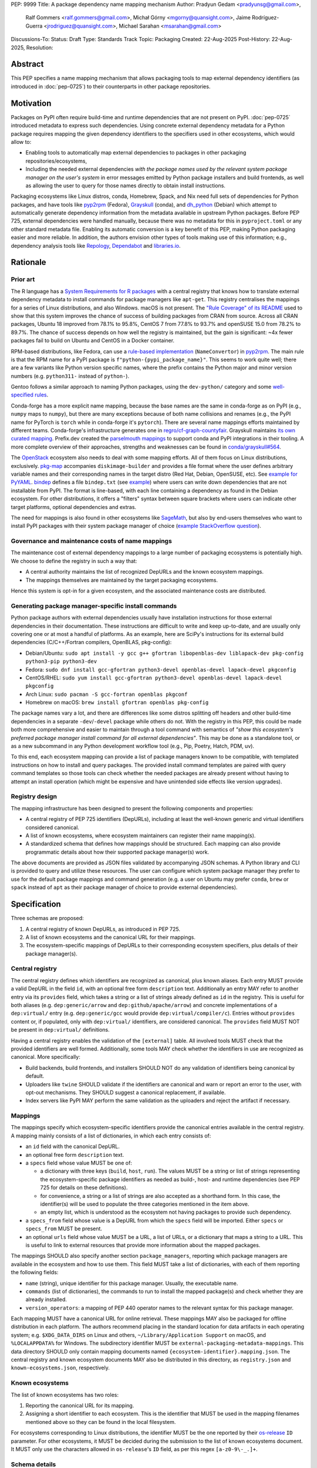 PEP: 9999
Title: A package dependency name mapping mechanism
Author: Pradyun Gedam <pradyunsg@gmail.com>,
        Ralf Gommers <ralf.gommers@gmail.com>,
        Michał Górny <mgorny@quansight.com>,
        Jaime Rodríguez-Guerra <jrodriguez@quansight.com>,
        Michael Sarahan <msarahan@gmail.com>
Discussions-To:
Status: Draft
Type: Standards Track
Topic: Packaging
Created: 22-Aug-2025
Post-History: 22-Aug-2025,
Resolution:


Abstract
========

This PEP specifies a name mapping mechanism that allows packaging tools to map
external dependency identifiers (as introduced in :doc:`pep-0725`) to their
counterparts in other package repositories.

Motivation
==========

Packages on PyPI often require build-time and runtime dependencies that are not
present on PyPI. :doc:`pep-0725` introduced metadata to express
such dependencies. Using concrete external dependency metadata for
a Python package requires mapping the given dependency identifiers to the specifiers
used in other ecosystems, which would allow to:

- Enabling tools to automatically map external dependencies to packages in other
  packaging repositories/ecosystems,
- Including the needed external dependencies *with the package
  names used by the relevant system package manager on the user's system* in
  error messages emitted by Python package installers and build frontends,
  as well as allowing the user to query for those names directly to obtain install
  instructions.

Packaging ecosystems like Linux distros, conda, Homebrew, Spack, and Nix need
full sets of dependencies for Python packages, and have tools like pyp2rpm_
(Fedora), Grayskull_ (conda), and dh_python_ (Debian) which attempt to
automatically generate dependency information from the metadata available in
upstream Python packages. Before PEP 725, external dependencies were handled manually,
because there was no metadata for this in ``pyproject.toml`` or any other
standard metadata file. Enabling its automatic conversion is a key benefit of
this PEP, making Python packaging easier and more reliable. In addition, the
authors envision other types of tools making use of this information; e.g.,
dependency analysis tools like Repology_, Dependabot_ and libraries.io_.


Rationale
=========

Prior art
---------

The R language has a `System Requirements for R packages
<https://github.com/rstudio/r-system-requirements>`__ with a central
registry that knows how to translate external dependency metadata to install
commands for package managers like ``apt-get``. This registry centralises the
mappings for a series of Linux distributions, and also Windows. macOS is not
present. The `"Rule Coverage" of its README
<https://github.com/rstudio/r-system-requirements/blob/7314012a48d38854c19f439e1c2d2e4b383fe7ea/README.md#rule-coverage>`__
used to show that this system improves the chance of success of building packages
from CRAN from source. Across all CRAN packages,
Ubuntu 18 improved from 78.1% to 95.8%, CentOS 7 from 77.8% to 93.7% and openSUSE
15.0 from 78.2% to 89.7%. The chance of success depends on how well the registry
is maintained, but the gain is significant: ~4x fewer packages fail to build on
Ubuntu and CentOS in a Docker container.

RPM-based distributions, like Fedora, can use a `rule-based implementation
<https://discuss.python.org/t/wanting-a-singular-packaging-tool-vision/21141/117>`__
(``NameConvertor``) in pyp2rpm_. The main rule is that the RPM name for a PyPI package is
``f"python-{pypi_package_name}"``. This seems to work quite well; there are a
few variants like Python version specific names, where the prefix contains the
Python major and minor version numbers (e.g. ``python311-`` instead of
``python-``).

Gentoo follows a similar approach to naming Python packages, using the ``dev-python/``
category and some `well-specified rules <https://projects.gentoo.org/python/guide/package-maintenance.html>`__.

Conda-forge has a more explicit name mapping, because the base names are the
same in conda-forge as on PyPI (e.g., ``numpy`` maps to ``numpy``), but there
are many exceptions because of both name collisions and renames (e.g., the PyPI
name for PyTorch is ``torch`` while in conda-forge it's ``pytorch``). There are
several name mappings efforts maintained by different teams. Conda-forge's infrastructure
generates one in `regro/cf-graph-countyfair <https://github.com/regro/cf-graph-countyfair/tree/master/mappings/pypi>`__.
Grayskull maintains `its own curated mapping <https://github.com/conda/grayskull/blob/main/grayskull/strategy/config.yaml>`__.
Prefix.dev created the `parselmouth mappings <https://github.com/prefix-dev/parselmouth>`__
to support conda and PyPI integrations in their tooling. A more complete overview of
their approaches, strengths and weaknesses can be found in
`conda/grayskull#564 <https://github.com/conda/grayskull/issues/564>`__.

The `OpenStack <https://www.openstack.org/>`__ ecosystem also needs to deal with
some mapping efforts. All of them focus on Linux distributions, exclusively.
`pkg-map <https://docs.openstack.org/diskimage-builder/latest/elements/pkg-map/README.html>`__
accompanies ``diskimage-builder`` and provides a file format where the user defines
arbitrary variable names and their corresponding names in the target distro
(Red Hat, Debian, OpenSUSE, etc). See `example for PyYAML <https://github.com/stbenjam/diskimage-builder/blob/5bc5f8aff3b40b1918ce72660f1dba38c3c4f27a/diskimage_builder/elements/svc-map/pkg-map#L4>`__.
`bindep <https://opendev.org/opendev/bindep>`__ defines a file ``bindep.txt``
(see `example <https://opendev.org/opendev/bindep/src/branch/master/bindep/tests/bindep.txt>`__)
where users can write down dependencies that are not installable from PyPI. The format is
line-based, with each line containing a dependency as found in the Debian ecosystem.
For other distributions, it offers a "filters" syntax between square brackets where users
can indicate other target platforms, optional dependencies and extras.

The need for mappings is also found in other ecosystems like `SageMath <https://github.com/sagemath/sage/issues/36356>`__,
but also by end-users themselves who want to install PyPI packages with their system
package manager of choice (`example StackOverflow question <https://unix.stackexchange.com/q/761371>`__).


Governance and maintenance costs of name mappings
-------------------------------------------------

The maintenance cost of external dependency mappings to a large number of packaging
ecosystems is potentially high. We choose to define the registry in such
a way that:

- A central authority maintains the list of recognized DepURLs and the
  known ecosystem mappings.
- The mappings themselves are maintained by the target packaging ecosystems.

Hence this system is opt-in for a given ecosystem, and the associated
maintenance costs are distributed.

Generating package manager-specific install commands
----------------------------------------------------

Python package authors with external dependencies usually have installation
instructions for those external dependencies in their documentation. These
instructions are difficult to write and keep up-to-date, and are usually only
covering one or at most a handful of platforms. As an example, here are SciPy's
instructions for its external build dependencies (C/C++/Fortran compilers,
OpenBLAS, pkg-config):

- Debian/Ubuntu: ``sudo apt install -y gcc g++ gfortran libopenblas-dev liblapack-dev pkg-config python3-pip python3-dev``
- Fedora: ``sudo dnf install gcc-gfortran python3-devel openblas-devel lapack-devel pkgconfig``
- CentOS/RHEL: ``sudo yum install gcc-gfortran python3-devel openblas-devel lapack-devel pkgconfig``
- Arch Linux: ``sudo pacman -S gcc-fortran openblas pkgconf``
- Homebrew on macOS: ``brew install gfortran openblas pkg-config``

The package names vary a lot, and there are differences like some distros
splitting off headers and other build-time dependencies in a separate
``-dev``/``-devel`` package while others do not. With the registry in this PEP,
this could be made both more comprehensive and easier to maintain through a tool
command with semantics of *"show this ecosystem's preferred package manager
install command for all external dependencies"*. This may be done as a
standalone tool, or as a new subcommand in any Python development workflow tool
(e.g., Pip, Poetry, Hatch, PDM, uv).

To this end, each ecosystem mapping can provide a list of package managers
known to be compatible, with templated instructions on how to install and query
packages. The provided install command templates are paired with query command templates
so those tools can check whether the needed packages are already present without
having to attempt an install operation (which might be expensive and have unintended
side effects like version upgrades).

Registry design
---------------

The mapping infrastructure has been designed to present the following components and properties:

- A central registry of PEP 725 identifiers (DepURLs), including at least the
  well-known generic and virtual identifiers considered canonical.
- A list of known ecosystems, where ecosystem maintainers can register their name mapping(s).
- A standardized schema that defines how mappings should be structured. Each mapping can
  also provide programmatic details about how their supported package manager(s) work.

The above documents are provided as JSON files validated by accompanying JSON schemas.
A Python library and CLI is provided to query and utilize these resources. The user can
configure which system package manager they prefer to use for the default package mappings
and command generation (e.g. a user on Ubuntu may prefer ``conda``, ``brew`` or ``spack``
instead of ``apt``  as their package manager of choice to provide external dependencies).


Specification
=============

Three schemas are proposed:

1. A central registry of known DepURLs, as introduced in PEP 725.
2. A list of known ecosystems and the canonical URL for their mappings.
3. The ecosystem-specific mappings of DepURLs to their
   corresponding ecosystem specifiers, plus details of their package manager(s).

Central registry
----------------

The central registry defines which identifiers are recognized as canonical,
plus known aliases. Each entry MUST provide a valid DepURL in the
field ``id``, with an optional free form ``description`` text. Additionally
an entry MAY refer to another entry via its ``provides`` field, which takes
a string or a list of strings already defined as ``id`` in the registry. This is useful
for both aliases (e.g. ``dep:generic/arrow`` and ``dep:github/apache/arrow``) and
concrete implementations of a ``dep:virtual/`` entry (e.g. ``dep:generic/gcc``
would provide ``dep:virtual/compiler/c``). Entries without ``provides`` content
or, if populated, only with ``dep:virtual/`` identifiers, are considered
canonical. The ``provides`` field MUST NOT be present in ``dep:virtual/`` definitions.

Having a central registry enables the validation of the ``[external]`` table.
All involved tools MUST check that the provided identifiers are well formed.
Additionally, some tools MAY check whether the identifiers in use are recognized as
canonical. More specifically:

- Build backends, build frontends, and installers SHOULD NOT do any validation
  of identifiers being canonical by default.
- Uploaders like ``twine`` SHOULD validate if the identifiers are canonical
  and warn or report an error to the user, with opt-out mechanisms. They
  SHOULD suggest a canonical replacement, if available.
- Index servers like PyPI MAY perform the same validation as the uploaders and
  reject the artifact if necessary.

Mappings
--------

The mappings specify which ecosystem-specific identifiers provide the canonical
entries available in the central registry. A mapping mainly consists of a list
of dictionaries, in which each entry consists of:

- an ``id`` field with the canonical DepURL.

- an optional free form ``description`` text.

- a ``specs`` field whose value MUST be one of:

  - a dictionary with three keys (``build``, ``host``, ``run``). The values
    MUST be a string or list of strings representing the ecosystem-specific package
    identifiers as needed as build-, host- and runtime dependencies (see PEP 725 for
    details on these definitions).

  - for convenience, a string or a list of strings are also accepted as a
    shorthand form. In this case, the identifier(s) will be used to populate
    the three categories mentioned in the item above.

  - an empty list, which is understood as the ecosystem not having packages to
    provide such dependency.

- a ``specs_from`` field whose value is a DepURL from which the ``specs``
  field will be imported. Either ``specs`` or ``specs_from`` MUST be present.

- an optional ``urls`` field whose value MUST be a URL, a list of URLs, or a
  dictionary that maps a string to a URL. This is useful to link to external
  resources that provide more information about the mapped packages.

The mappings SHOULD also specify another section ``package_managers``, reporting
which package managers are available in the ecosystem and how to use them. This field MUST
take a list of dictionaries, with each of them reporting the following fields:

- ``name`` (string), unique identifier for this package manager. Usually, the executable name.
- ``commands`` (list of dictionaries), the commands to run to install the mapped package(s) and
  check whether they are already installed.
- ``version_operators``: a mapping of PEP 440 operator names to the relevant
  syntax for this package manager.

Each mapping MUST have a canonical URL for online retrieval. These mappings
MAY also be packaged for offline distribution in each platform. The authors
recommend placing in the standard location for data artifacts in each operating
system; e.g. ``$XDG_DATA_DIRS`` on Linux and others, ``~/Library/Application Support`` on
macOS, and ``%LOCALAPPDATA%`` for Windows. The subdirectory identifier MUST
be ``external-packaging-metadata-mappings``. This data directory SHOULD only
contain mapping documents named ``{ecosystem-identifier}.mapping.json``. The central
registry and known ecosystem documents MAY also be distributed in this directory,
as ``registry.json`` and ``known-ecosystems.json``, respectively.

Known ecosystems
----------------

The list of known ecosystems has two roles:

1. Reporting the canonical URL for its mapping.
2. Assigning a short identifier to each ecosystem. This is the identifier
   that MUST be used in the mapping filenames mentioned above so they can be
   found in the local filesystem.

For ecosystems corresponding to Linux distributions, the identifier MUST be the
one reported by their `os-release <https://www.freedesktop.org/software/systemd/man/latest/os-release.html>`__
``ID`` parameter. For other ecosystems, it MUST be decided during the submission to
the list of known ecosystems document. It MUST only use the characters allowed in
``os-release``'s ``ID`` field, as per this regex ``[a-z0-9\-_.]+``.

Schema details
--------------

Three JSON Schema documents are provided to fully standardize the registries and mappings.

Central registry schema
^^^^^^^^^^^^^^^^^^^^^^^

The central registry is specified by the following
`JSON schema <https://github.com/jaimergp/external-metadata-mappings/blob/main/schemas/central-registry.schema.json>`__:

``$schema``
~~~~~~~~~~~

.. list-table::
    :widths: 25 75

    * - Type
      - ``string``
    * - Description
      - URL of the definition list schema in use for the document.
    * - Required
      - False

``schema_version``
~~~~~~~~~~~~~~~~~~

.. list-table::
    :widths: 25 75

    * - Type
      - ``integer``
    * - Required
      - False

``definitions``
~~~~~~~~~~~~~~~

.. list-table::
    :widths: 25 75

    * - Type
      - ``array``
    * - Description
      - List of DepURLs currently recognized.
    * - Required
      - True

Each entry in this list is defined as:

.. list-table::
    :header-rows: 1
    :widths: 20 25 40 15

    * - Field
      - Type
      - Description
      - Required
    * - ``id``
      - ``DepURLField`` (``string`` matching regex ``^dep:.+$``)
      - DepURL
      - True
    * - ``description``
      - ``string``
      - Free-form field to add some details about the package. Allows Markdown.
      - False
    * - ``provides``
      - ``DepURLField | list[DepURLField]``
      - List of identifiers this entry connects to.
        Useful to annotate aliases or virtual package implementations.
      - False
    * - ``urls``
      - ``AnyUrl | list[AnyUrl] | dict[NonEmptyString, AnyUrl]``
      - Hyperlinks to web locations that provide more information about the definition.
      - False

Known ecosystems schema
^^^^^^^^^^^^^^^^^^^^^^^

The known ecosystems list is specified by the following
`JSON Schema <https://github.com/jaimergp/external-metadata-mappings/blob/main/schemas/known-ecosystems.schema.json>`__:

``$schema``
~~~~~~~~~~~

.. list-table::
    :widths: 25 75

    * - Type
      - ``string``
    * - Description
      - URL of the mappings schema in use for the document.
    * - Required
      - False

``schema_version``
~~~~~~~~~~~~~~~~~~

.. list-table::
    :widths: 25 75

    * - Type
      - ``integer``
    * - Required
      - False

``ecosystems``
~~~~~~~~~~~~~~

.. list-table::
    :widths: 25 75

    * - Type
      - ``dict``
    * - Description
      - Ecosystems names and their corresponding details.
    * - Required
      - True

This dictionary maps non-empty string keys referring to the ecosystem identifiers
to a sub-dictionary defined as:

.. list-table::
    :header-rows: 1
    :widths: 20 25 40 15

    * - Key
      - Value type
      - Value description
      - Required
    * - ``Literal['mapping']``
      - ``AnyURL``
      - URL to the mapping for this ecosystem
      - True

Mappings schema
^^^^^^^^^^^^^^^

The mappings are specified by the following
`JSON Schema <https://github.com/jaimergp/external-metadata-mappings/blob/main/schemas/external-mapping.schema.json>`__:

``$schema``
~~~~~~~~~~~

.. list-table::
    :widths: 25 75

    * - Type
      - ``string``
    * - Description
      - URL of the mappings schema in use for the document.
    * - Required
      - False

``schema_version``
~~~~~~~~~~~~~~~~~~

.. list-table::
    :widths: 25 75

    * - Type
      - ``integer``
    * - Required
      - False

``name``
~~~~~~~~

.. list-table::
    :widths: 25 75

    * - Type
      - ``string``
    * - Description
      - Name of the schema
    * - Required
      - True

``description``
~~~~~~~~~~~~~~~

.. list-table::
    :widths: 25 75

    * - Type
      - ``string | None``
    * - Description
      - Free-form field to add information this mapping. Allows
        Markdown.
    * - Required
      - False

``mappings``
~~~~~~~~~~~~

.. list-table::
    :widths: 25 75

    * - Type
      - ``array``
    * - Description
      - List of DepURL-to-specs mappings.
    * - Required
      - True

Each entry in this list is defined as:

.. list-table::
    :header-rows: 1
    :widths: 20 25 40 15

    * - Field
      - Type
      - Description
      - Required
    * - ``id``
      - ``DepURLField`` (``string`` matching regex ``^dep:.+$``)
      - DepURL, as provided in the central registry
      - True
    * - ``description``
      - ``string``
      - Free-form field to add some details about the package. Allows Markdown.
      - False
    * - ``urls``
      - ``AnyUrl | list[AnyUrl] | dict[NonEmptyString, AnyUrl]``
      - Hyperlinks to web locations that provide more information about the definition.
      - False
    * - ``specs``
      - ``string | list[string] | dict[Literal['build', 'host', 'run'], string | list[string]]``
      - Ecosystem-specific identifiers for this package. The full form is a dictionary
        that maps the categories ``build``, ``host`` and ``run`` to their corresponding
        package identifiers. As a shorthand, a single string or a list of strings can be
        provided, in which case will be used to populate the three categories identically.
      - Either ``specs`` or ``specs_from`` MUST be present.
    * - ``specs_from``
      - ``DepURLField`` (``string`` matching regex ``^dep:.+$``)
      - Take specs from another mapping entry.
      - Either ``specs`` or ``specs_from`` MUST be present.
    * - ``extra_metadata``
      - ``dict[NonEmptyString, Any]``
      - Free-form key-value store for arbitrary metadata.
      - False

``package_managers``
~~~~~~~~~~~~~~~~~~~~

.. list-table::
    :widths: 25 75

    * - Type
      - ``array``
    * - Description
      - List of tools that can be used to install packages in this
        ecosystem.
    * - Required
      - True

Each entry in this list is defined as a dictionary with these fields:

.. list-table::
    :header-rows: 1
    :widths: 20 25 40 15

    * - Field
      - Type
      - Description
      - Required
    * - ``name``
      - ``string``
      - Short identifier for this package manager (usually the command name)
      - True
    * - ``commands``
      - ``dict[Literal['install', 'query'], dict[Literal['command', 'requires_elevation'], list[str] | bool]]``
      - Commands used to install or query the given package(s).
        Only two keys are allowed: ``install`` and ``query``. Their value
        is a dictionary with a required key ``command`` that takes a list of
        strings (as expected by ``subprocess.run``), and an optional
        ``requires_elevation`` boolean (``False`` by default) to indicate whether
        the command must run with elevated permissions.
        Exactly one of the ``command`` items MUST include a ``{}`` placeholder, which will be
        replaced by the mapped package identifier(s). The ``install`` command MUST support
        the placeholder being replaced by multiple identifiers, ``query`` will only receive a single
        identifier per command.
      - True
    * - ``version_operators``
      - ``dict[Literal['and', 'arbitrary', 'compatible', 'equal', 'greater_than_equal', 'greater_than', 'less_than_equal', 'less_than', 'not_equal', 'separator'],  string]``
      - Mapping of PEP440 version comparison operators to the syntax used in this
        package manager. If omitted, PEP 440 operators are used. If set to an empty
        dictionary, it means that the package manager (or ecosystem) doesn't support
        the notion of requesting particular package versions. The keys are ``and``,
        ``arbitrary``, ``compatible``, ``equal``, ``greater_than_equal``,
        ``greater_than``, ``less_than_equal``, ``less_than``, ``not_equal``, and
        ``separator``. Empty strings can be used as a value if that particular operator
        is not supported.
      - False


Examples
--------

Registry, known ecosystems and mappings
^^^^^^^^^^^^^^^^^^^^^^^^^^^^^^^^^^^^^^^

A simplified registry would look like this:

.. code-block:: js

  {
    "$schema": "https://raw.githubusercontent.com/jaimergp/external-metadata-mappings/main/schemas/central-registry.schema.json",
    "schema_version": 1,
    "definitions": [
      {
        "id": "dep:generic/zlib",
        "description": "A Massively Spiffy Yet Delicately Unobtrusive Compression Library"
      },
      {
        "id": "dep:generic/libwebp",
        "description": "WebP codec is a library to encode and decode images in WebP format. This package contains the library that can be used in other programs to add WebP support"
      },
      {
        "id": "dep:generic/clang",
        "description": "Language front-end and tooling infrastructure for languages in the C language family for the LLVM project."
      }
    ]
  }

A minimal list of known ecosystems with a single entry would look like this:

.. code-block:: js

  {
    "$schema": "https://raw.githubusercontent.com/jaimergp/external-metadata-mappings/main/schemas/known-ecosystems.schema.json",
    "schema_version": 1,
    "ecosystems": {
      "conda-forge": {
        "mapping": "https://raw.githubusercontent.com/jaimergp/external-metadata-mappings/refs/heads/main/data/conda-forge.mapping.json"
      }
  }

That hypothetical conda-forge mapping (``conda-forge.mapping.json``), with only a couple entries
for brevity, could look like:

.. code-block:: js

  {
    "schema_version": 1,
    "name": "conda-forge",
    "description": "Mapping for the conda-forge ecosystem",
    "mappings": [
      {
        "id": "dep:generic/zlib",
        "description": "zlib data compression library for the next generation systems. From zlib-ng/zlib-ng.",
        "specs": "zlib-ng",  // Simplest form
        "urls": {
          "feedstock": "https://github.com/conda-forge/zlib-ng-feedstock"
        }
      },
      {
        "id": "dep:generic/libwebp",
        "description": "WebP image library. libwebp-base ships libraries; libwebp ships the binaries.",
        "specs": {  // expanded form with single spec per category
          "build": "libwebp",
          "host": "libwebp-base",
          "run": "libwebp"
        },
        "urls": {
          "feedstock": "https://github.com/conda-forge/libwebp-feedstock"
        }
      },
      {
        "id": "dep:generic/clang",
        "description": "Development headers and libraries for Clang",
        "specs": { // expanded form with specs list
          "build": [
            "clang",
            "clangxx"
          ],
          "host": [
            "clangdev"
          ],
          "run": [
            "clang",
            "clangxx",
            "clang-format",
            "clang-tools"
          ]
        },
        "urls": {
          "feedstock": "https://github.com/conda-forge/clangdev-feedstock"
        }
      },
    ],
    "package_managers": [
      {
        "name": "conda",
        "commands": {
          "install": {
            "command": [
              "conda",
              "install",
              "--yes",
              "{}"
            ]
          },
          "query": {
            "command": [
              "conda",
              "list",
              "-f",
              "{}"
            ]
          }
        },
        "version_operators": {
          "and": ",",
          "arbitrary": "==",
          "compatible": "~=",
          "equal": "=",
          "greater_than": ">",
          "greater_than_equal": ">=",
          "less_than": "<",
          "less_than_equal": "<=",
          "not_equal": "!=",
          "separator": ""
        }
      }
    ]
  }

The following repository provides additional examples of how these schemas would look like in real cases:

- `Central registry <https://github.com/jaimergp/external-metadata-mappings/blob/main/data/registry.json>`__.

- `Known ecosystems <https://github.com/jaimergp/external-metadata-mappings/blob/main/data/known-ecosystems.json>`__.

- Mappings:

  - `Arch-linux <https://github.com/jaimergp/external-metadata-mappings/blob/main/data/arch-linux.mapping.json>`__.

  - `Chocolatey <https://github.com/jaimergp/external-metadata-mappings/blob/main/data/chocolatey.mapping.json>`__.

  - `Conan <https://github.com/jaimergp/external-metadata-mappings/blob/main/data/conan.mapping.json>`__.

  - `Conda-forge <https://github.com/jaimergp/external-metadata-mappings/blob/main/data/conda-forge.mapping.json>`__.

  - `Fedora <https://github.com/jaimergp/external-metadata-mappings/blob/main/data/fedora.mapping.json>`__.

  - `Gentoo <https://github.com/jaimergp/external-metadata-mappings/blob/main/data/gentoo.mapping.json>`__.

  - `Homebrew <https://github.com/jaimergp/external-metadata-mappings/blob/main/data/homebrew.mapping.json>`__.

  - `Nix <https://github.com/jaimergp/external-metadata-mappings/blob/main/data/nix.mapping.json>`__.

  - `PyPI <https://github.com/jaimergp/external-metadata-mappings/blob/main/data/pypi.mapping.json>`__.

  - `Scoop <https://github.com/jaimergp/external-metadata-mappings/blob/main/data/scoop.mapping.json>`__.

  - `Spack <https://github.com/jaimergp/external-metadata-mappings/blob/main/data/spack.mapping.json>`__.

  - `Ubuntu <https://github.com/jaimergp/external-metadata-mappings/blob/main/data/ubuntu.mapping.json>`__.

  - `Vcpkg <https://github.com/jaimergp/external-metadata-mappings/blob/main/data/vcpkg.mapping.json>`__.

  - `Winget <https://github.com/jaimergp/external-metadata-mappings/blob/main/data/winget.mapping.json>`__.


pyproject-external CLI
^^^^^^^^^^^^^^^^^^^^^^

The following examples illustrate how the name mapping mechanism may be used.
They use the CLI implemented as part of the ``pyproject-external`` package.

Say we have cloned the source of a Python package named ``my-cxx-pkg`` with a
single extension module, implemented in C++, linking to ``zlib``, using ``pybind11``,
plus ``meson-python`` as the build backend:

.. code:: toml

    [build-system]
    build-backend = 'mesonpy'
    requires = [
      "meson-python>=0.13.1",
      "pybind11>=2.10.4",
    ]

    [external]
    build-requires = [
      "dep:virtual/compiler/cxx",
    ]
    host-requires = [
      "dep:generic/zlib",
    ]

With complete name mappings for ``apt`` on Ubuntu, this may then show the
following:

.. code:: bash

    # show all external dependencies as DepURLs
    $ python -m pyproject_external show .
    [external]
    build-requires = [
        "dep:virtual/compiler/cxx",
    ]
    host-requires = [
        "dep:generic/zlib",
    ]

    # show all external dependencies, but mapped to the autodetected ecosystem
    $ python -m pyproject_external show --output=mapped .
    [external]
    build_requires = [
        "g++",
        "python3",
    ]
    host_requires = [
        "zlib1g",
        "zlib1g-dev",
    ]

    # show how to install external dependencies
    $ python -m pyproject_external show --output=command .
    sudo apt install --yes g++ zlib1g zlib1g-dev python3

We have not yet run those install commands, so the external dependency may be
missing. If we get a build failure, the output may look like:

.. code::

    $ pip install .
    ...
    × Encountered error while generating package metadata.
    ╰─> See above for output.

    note: This is an issue with the package mentioned above, not pip.

    This package has the following external dependencies, if those are missing
    on your system they are likely to be the cause of this build failure:

      dep:virtual/compiler/cxx
      dep:generic/zlib

If Pip has implemented support for querying the name mapping registry, the end
of that message could improve to:

.. code:: bash

    The following external dependencies are needed to install the package
    mentioned above. You may need to install them with `apt`:

      g++
      zlib1g
      zlib1g-dev

If the user wants to use conda packages and the ``mamba`` package manager to
install external dependencies, they may specify that in their
``~/.config/pyproject-external/config.toml`` (or equivalent) file:

.. code:: toml

    preferred_package_manager = "mamba"

This will then change the output of ``pyproject-external``:

.. code:: bash

    $ python -m pyproject_external show --output command .
    mamba install --yes --channel=conda-forge --channel-priority=strict cxx-compiler zlib python


The ``pyproject-external`` CLI also provides a simple way to perform
``[external]`` table validation against the central registry to check
whether the identifiers are considered canonical or not:

.. code-block:: bash

    $ python -m pyproject_external show --validate grpcio-1.71.0.tar.gz
    WARNING  Dep URL 'dep:virtual/compiler/cpp' is not recognized in the
    central registry. Did you mean any of ['dep:virtual/compiler/c',
    'dep:virtual/compiler/cxx', 'dep:virtual/compiler/cuda',
    'dep:virtual/compiler/go', 'dep:virtual/compiler/c-sharp']?
    [external]
    build-requires = [
        "dep:virtual/compiler/c",
        "dep:virtual/compiler/cpp",
    ]


pyproject-external API
^^^^^^^^^^^^^^^^^^^^^^

The ``pyproject-external`` Python API also allows users to do these operations programmatically:

.. code-block:: python

    >>> from pyproject_external import External
    >>> external = External.from_pyproject_data(
          {
            "external": {
              "build-requires": [
                "dep:virtual/compiler/c",
                "dep:virtual/compiler/cpp",
              ]
            }
          }
        )
    >>> external.validate()
    Dep URL 'dep:virtual/compiler/cpp' is not recognized in the central registry. Did you
    mean any of ['dep:virtual/compiler/c', 'dep:virtual/compiler/cxx',
    'dep:virtual/compiler/cuda', 'dep:virtual/compiler/go', 'dep:virtual/compiler/c-sharp']?
    >>> external = External.from_pyproject_data(
          {
            "external": {
              "build-requires": [
                "dep:virtual/compiler/c",
                "dep:virtual/compiler/cxx",  # fixed
              ]
            }
          }
        )
    >>> external.validate()
    >>> external.to_dict()
    {'external': {'build_requires': ['dep:virtual/compiler/c', 'dep:virtual/compiler/cxx']}}
    >>> from pyproject_external import detect_ecosystem_and_package_manager
    >>> ecosystem, package_manager = detect_ecosystem_and_package_manager()
    >>> ecosystem
    'conda-forge'
    >>> package_manager
    'pixi'
    >>> external.to_dict(mapped_for=ecosystem, package_manager=package_manager)
    {'external': {'build_requires': ['c-compiler', 'cxx-compiler', 'python']}}
    >>> external.install_command(ecosystem, package_manager=package_manager)
    # {"command": ["pixi", "add", "{}"]}
    ['pixi', 'add', 'c-compiler', 'cxx-compiler', 'python']
    >>> external.query_commands(ecosystem, package_manager=package_manager)
    # {"command": ["pixi", "list", "^{}$"]}
    [
      ['pixi', 'list', '^c-compiler$'],
      ['pixi', 'list', '^cxx-compiler$'],
      ['pixi', 'list', '^python$'],
    ]

Grayskull
^^^^^^^^^

A prototype proof of concept implementation was contributed to Grayskull, a conda recipe generator for
Python packages, via `conda/grayskull#518 <https://github.com/conda/grayskull/pull/518>`__.

In order to use the name mappings for the recipe generator of our package, we
can now run Grayskull_:

.. code::

    $ grayskull pypi my-cxx-pkg
    #### Initializing recipe for my-cxx-pkg (pypi) ####

    Recovering metadata from pypi...
    Starting the download of the sdist package my-cxx-pkg
    my-cxx-pkg 100% Time:  0:00:10   5.3 MiB/s|###########|
    Checking for pyproject.toml
    ...

    Build requirements:
      - python                                 # [build_platform != target_platform]
      - cross-python_{{ target_platform }}     # [build_platform != target_platform]
      - meson-python >= 0.13.1                 # [build_platform != target_platform]
      - pybind11 >= 2.10.4                     # [build_platform != target_platform]
      - ninja                                  # [build_platform != target_platform]
      - libboost-devel                         # [build_platform != target_platform]
      - {{ compiler('cxx') }}
    Host requirements:
      - python
      - meson-python >=0.13.1
      - pybind11 >=2.10.4
      - ninja
      - libboost-devel
    Run requirements:
      - python

    #### Recipe generated on /path/to/recipe/dir for my-cxx-pkg ####



Backwards Compatibility
=======================

There is no impact on backwards compatibility.


Security Implications
=====================

This proposal does not impose any security implications on existing projects.
The proposed schemas, registries and mappings are available resources for downstream
tooling to use at their own will, in whatever way they find suitable.

We do have some recommendations for future implementors. The mapping schema
proposes fields to encode instructions for command execution
(``package_managers[].commands``). A tampered mapping may change these
instructions into something else. Hence, tools should not rely on internet
connectivity to fetch the mappings from their online sources. Instead:

- they should vendor the relevant documents in the distributed packages,
- or depend on prepackaged, offline distributions of these documents,
- or implement best-practices for authenticity verification of the fetched documents.

The install commands have the potential to modify the system configuration of the user.
When available, tools should prefer creating ephemeral, isolated environments for the
installation of external dependencies. If the ecosystem lacks that feature natively,
other solutions like containerization may be used. At the very least, informative messaging
of the impact of the operation should be provided.

How to Teach This
=================

There are at least four audiences that need to learn a workflow here.

1. Python package maintainers wishing to express an external dependency.
2. Packaging ecosystem maintainers, who are responsible for keeping the
   mapping for their ecosystem current.
3. Core registry maintainers, who are responsible for curating the central
   repository of DepURLs and their descriptions.
4. End users of packages that have external dependency metadata.

Python package maintainer usage
-------------------------------

A package maintainer's responsibility is to decide the DepURL that best
represents the external dependency that their package needs. Their task
consists of:

1. Understanding the nature of their dependency. Do they only need runtime
   libraries, or do they need development packages for build-time concerns?
   This understanding feeds into PEP 725, which specifies the expression of
   these dependencies in metadata.
2. Looking up the DepURL. This can either mean knowing the name of the package
   in their package ecosystem, and then inverse-mapping that to the DepURL, or
   it can mean looking up the DepURL directly.
3. When a package maintainer does not find an appropriate mapping, they should look
   for a fitting DepURL. It can be the case that although a DepURL is registered, not every
   package ecosystem has a corresponding mapping. If no appropriate DepURL exists,
   the package maintainer may consider submitting a new DepURL to the central registry.

A prototype interactive mappings browser that showcases this workflow is available at
`external-metadata-mappings.streamlit.app <https://external-metadata-mappings.streamlit.app/>`__.

An overall workflow diagram might look like this:

.. mermaid::

   flowchart TD
     A[Python package author with new external dependency] --> |Looks in| B(DepURL/description collection)
     B --> | Find DepURL OK | E(Add DepURL to pyproject.toml)
     A --> | Looks in | C(Ecosystem mapping file)
     C --> | Finds familiar ecosystem package name | D(Inverse map ecosystem package name to DepURL)
     D --> | Mapping exists | E
     B --> | DepURL not found | F(Submit identifier proposal to DepURL/description collection)
     F --> | Accepted | G(Mapping maintainers notified of missing DepURL mappings)
     D --> | Mapping missing. User looks in DepURL collection. | B
     B --> | Was mapping missing? | H(User may contribute entry to mapping)

Package ecosystem maintainers usage
-----------------------------------

Any packages that express a DepURL that does not have a mapping in a given package
ecosystem might not be able to provide tailored error messages and other UX affordances for end users.
It is thus recommended that each package ecosystem maintain their mappings. Key to this will
be automation. Some ideas for opt-in automation are:

- Alert mapping maintainers whenever a new DepURL is added to the registry (maybe noisy).
- Provide tools that allow maintainers to diff their mappings to the registry contents to
  quickly identify missing entries.
- Provide automated tooling that submits PRs to known mapping locations, such that maintainers
  need only fill in the ecosystem package name.
- Provide status for each DepURL, to readily identify which DepURLs need attention.

This maintenance is likely to involve a lot of work to establish the initial mapping, but ideally become small
on an ongoing basis.


Central DepURL registry maintainers
------------------------------------------------

Central DepURL registry maintainers curate the collection of
DepURLs. These contributors need to be able to refer to clearly
defined rules for when a new DepURL can be defined. It is
undesirable to be loose with canonical DepURL definitions, because
each definition implies maintenance in the mappings in many other places.

The ``provides`` key mechanism offer ways to maintain aliases, so hopefully a
compromise of flexibility and strictness can be found easily. Particular attention
must be put to deciding which of the aliases will be the canonical form, though,
especially when it comes to dependencies where a number of synonyms are commonly
used. This does not apply to ``dep:virtual/*`` identifiers, where a single canonical
form is proposed and no additional aliases are allowed.

Having client-side validation when the Python project is being packaged and/or uploaded
to PyPI may help keep the maintenance efforts contained, since end-users can be pointed
to the recommended identifiers.

End user package consumers
--------------------------

There will be no change in user experience by default. End users do not need to know about
this mechanism unless they opt in, which they may want to do to, for example, reduce their
bandwidth and disk space usage. This is particularly true if the user only relies on wheels,
since the only impact will be driven by external runtime dependencies.

If they do opt-in, in an ideal case these package install commands can be done transparently,
and the user experience remains unchanged. There are several foreseeable issues that will arise,
though:

* A mapping does not exist for the user's desired package ecosystem.
* A user does not have permissions to run the install commands provided by our
  tool (e.g. system Python users).

These issues might impact the user experience with untailored error messages for the chosen
ecosystem, permission errors reports, and so on.

Reference Implementation
========================

A reference implementation should include three components:

1. A central registry that captures at a minimum a DepURL and its description. This registry MUST
   NOT contain specifics of package ecosystem mappings.
2. A standard specification for a collection of mappings. JSON Schema is widely used for schema
   in many text editors, and would be a natural choice for expression of the standard specification.
3. An implementation of (2), providing mappings from the contents of the central
   registry to the ecosystem-specific package names.

For (1), the JSON Schema is defined at https://github.com/jaimergp/external-metadata-mappings/blob/main/schemas/central-registry.schema.json.
An example registry can be found at https://github.com/jaimergp/external-metadata-mappings/blob/main/data/registry.json.
For (2), the JSON Schema is defined at https://github.com/jaimergp/external-metadata-mappings/blob/main/schemas/external-mapping.schema.json.
For (3), a collection of example mappings for a sample of packages can be found at https://github.com/jaimergp/external-metadata-mappings/tree/main/data.

The JSON Schemas are created with `this Pydantic model <https://github.com/jaimergp/external-metadata-mappings/blob/main/schemas/schema.py>`__.

The reference CLI and Python API to consume the different JSON documents and ``[external]`` tables
can be found in `pyproject-external <https://github.com/jaimergp/pyproject-external>`__.

Rejected Ideas
==============

Centralized mappings governed by the same body
----------------------------------------------

While a central authority for the registry is useful, the maintenance burden
of handling the mappings for multiple ecosystems is unfeasible at the scale of PyPI.
Hence, we propose that the central authority only governs the central registry and
the list of known ecosystems, while the maintenance of the mappings themselves is handled
by the target ecosystems.

Allowing ecosystem-specific variants of packages
------------------------------------------------

Some ecosystems have their own variants of known packages; e.g. Debian's
``libsymspg2-dev``. While an identifier such as ``dep:debian/libsymspg2-dev``
is syntactically valid, the central registry should not recognize it as a
well-known identifier, preferring its ``generic`` counterpart instead. Users
may still choose to use it, but tools may warn about it and suggest using the
generic one. This is meant to encourage ecosystem-agnostic metadata whenever
possible to facilitate adoption across platforms and operating systems.

Adding more package metadata to the central registry
----------------------------------------------------

A central registry should only contain a list of DepURLs and a
minimal set of metadata fields to facilitate its identification (a free-form
text description, and one or more URLs to relevant locations).

We have chosen to leave additional details out of the central registry, and instead
suggest external contributors to maintain their own mappings where they can
annotate the identifiers with extra metadata via the free-form ``extra_metadata`` field.

The reasons include:

- The existing fields should be sufficient to identify the project home,
  where that extra metadata can be obtained (e.g. the repository at the URL will likely
  include details about authorship and licensing).
- These details can also be obtained from the actual target ecosystems. In some
  cases this might even be preferable; e.g., for licenses, where downstream packaging
  can actually affect it by unvendoring dependencies or adjusting optional bits.
- Those details may change over the lifetime of the project, and keeping them
  up-to-date would increase the maintenance burden on the governance body.
- Centralizing additional metadata would hence introduce ambiguities and
  discrepancies across target ecosystems, where different versions may be
  available or required.


Mapping PyPI projects to repackaged counterparts in target ecosystems
---------------------------------------------------------------------

It is common that other ecosystems redistribute Python projects with their own
packaging system. While this is required for packages with compiled extensions, it
is theoretically unnecessary for pure Python wheels; the only need for this seems to
be metadata translation. See https://discuss.python.org/t/wanting-a-singular-packaging-tool-vision/21141/68,
https://discuss.python.org/t/wanting-a-singular-packaging-tool-vision/21141/103 and
https://github.com/spack/spack/issues/28282#issuecomment-1562178367 for examples of
discussions in this direction.

The proposals in this PEP do not consider PyPI -> *ecosystem* mappings, but
the same schemas can be repurposed to that end. After all, it is trivial to build a PURL or
DepURL from a PyPI name (e.g. ``numpy`` becomes ``pkg:pypi/numpy``). A hypothetical
mapping maintainer could annotate their repackaging efforts with the source PURL identifier,
and then use that metadata to generate compatible mappings, such as:

.. code:: json

    {
      "$schema": "https://raw.githubusercontent.com/jaimergp/external-metadata-mappings/main/schemas/external-mapping.schema.json",
      "schema_version": 1,
      "name": "PyPI packages in Ubuntu 24.04",
      "description": "PyPI mapping for the Ubuntu 24.04 LTS (Noble) distro",
      "mappings": [
        {
          "id": "dep:pypi/numpy",
          "description": "The fundamental package for scientific computing with Python",
          "specs": ["python3-numpy"],
          "urls": {
            "home": "https://numpy.org/"
          }
        }
      ]
    }

Such a mapping would allow downstream redistribution efforts to focus on the
compiled packages and instead delegate pure wheels to Python packaging
solutions directly.

Strict validation of identifiers
--------------------------------

The central registry provides a list of canonical identifiers, which may tempt
implementors into ensuring that all supplied identifiers are indeed canonical. We
have decided to only *recommend* this practice for some tool categories, but in no
case *require* such checks.

It is expected that as the ``[external]`` metadata tables are adopted by the
packaging community, the *canonical* identifier list grows to accommodate the
requirements found in different projects. For example, a new C++ library or a
new language compiler are introduced.

If validation is made too strict and rejects unknown identifiers, this would
introduce unnecessary friction in the external metadata adoption, and require
human interaction to review and accept the newly requested identifiers in
a time-critical manner, potentially blocking publication of the package
that needs a new identifier added to the central registry.

We suggest simply checking that the provided identifiers are well-formed. Future
work may choose to also enforce that the identifiers are recognized as canonical,
once the central registry has matured with significant adoption.

Open Issues
===========

References
==========

- https://github.com/jaimergp/pyproject-external
- https://github.com/rgommers/external-deps-build
- https://github.com/jaimergp/external-metadata-mappings
- https://github.com/conda/grayskull/pull/518

Appendix A: Operational suggestions
===================================

In contrast with the ecosystem mappings, the central registry and the list of known
ecosystems need to be maintained by a central authority. The authors propose to:

- Host the ``external-metadata-mappings`` and ``pyproject-external`` repositories under the PyPA_
  GitHub organization (or equivalent as per :doc:`pep-0772`).
- Create a maintainers team for these two repositories, seeded with the authors of this PEP and
  regulated as per :doc:`pep-0772`.

Copyright
=========

This document is placed in the public domain or under the
CC0-1.0-Universal license, whichever is more permissive.


.. _PyPI: https://pypi.org
.. _core metadata: https://packaging.python.org/specifications/core-metadata/
.. _setuptools: https://setuptools.readthedocs.io/
.. _setuptools metadata: https://setuptools.readthedocs.io/en/latest/setuptools.html#metadata
.. _SPDX: https://spdx.dev/
.. _PURL: https://github.com/package-url/purl-spec/
.. _vers: https://github.com/package-url/purl-spec/blob/version-range-spec/VERSION-RANGE-SPEC.rst
.. _vers implementation for PURL: https://github.com/package-url/purl-spec/pull/139
.. _pyp2rpm: https://github.com/fedora-python/pyp2rpm
.. _Grayskull: https://github.com/conda/grayskull
.. _dh_python: https://www.debian.org/doc/packaging-manuals/python-policy/index.html#dh-python
.. _Repology: https://repology.org/
.. _Dependabot: https://github.com/dependabot
.. _libraries.io: https://libraries.io/
.. _crossenv: https://github.com/benfogle/crossenv
.. _Python Packaging User Guide: https://packaging.python.org
.. _pyOpenSci Python Open Source Package Development Guide: https://www.pyopensci.org/python-package-guide/
.. _Scikit-HEP packaging guide: https://scikit-hep.org/developer/packaging
.. _PyPA: https://github.com/pypa

..
   Local Variables:
   mode: indented-text
   indent-tabs-mode: nil
   sentence-end-double-space: t
   fill-column: 70
   coding: utf-8
   End:
